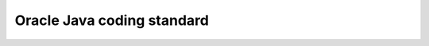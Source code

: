 ﻿


.. _oracle_java_coding_standard:

==============================
Oracle Java coding standard
==============================

.. seealso::

   - http://www.oracle.com/technetwork/java/javase/documentation/codeconvtoc-136057.html
   - :ref:`joeffice_coding_conventions`







